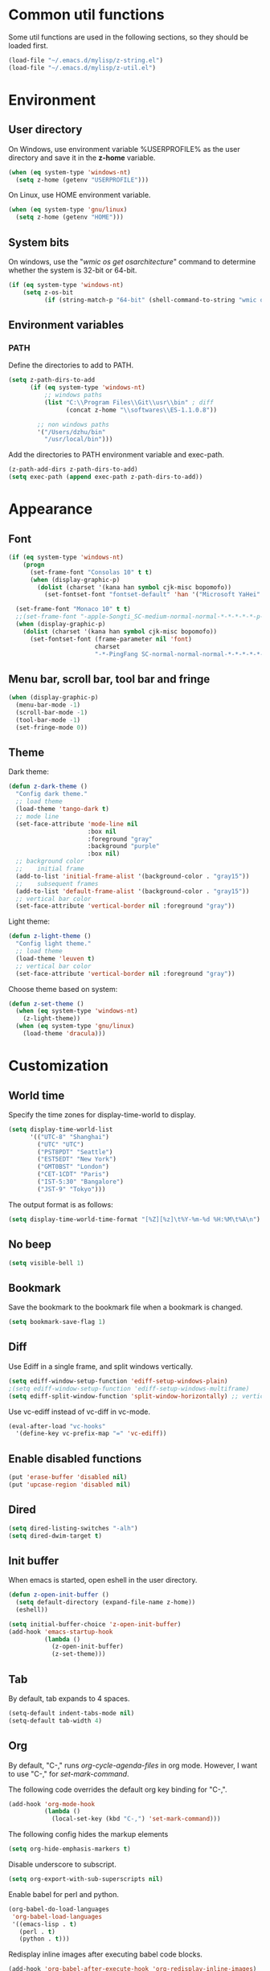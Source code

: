 * Common util functions
Some util functions are used in the following sections, so they should
be loaded first.
#+BEGIN_SRC emacs-lisp
  (load-file "~/.emacs.d/mylisp/z-string.el")
  (load-file "~/.emacs.d/mylisp/z-util.el")
#+END_SRC

* Environment
** User directory
On Windows, use environment variable %USERPROFILE% as the user
directory and save it in the *z-home* variable.
#+BEGIN_SRC emacs-lisp
  (when (eq system-type 'windows-nt)
    (setq z-home (getenv "USERPROFILE")))
#+END_SRC

On Linux, use HOME environment variable.
#+BEGIN_SRC emacs-lisp
  (when (eq system-type 'gnu/linux)
    (setq z-home (getenv "HOME")))
#+END_SRC

** System bits
On windows, use the "/wmic os get osarchitecture/" command to determine
whether the system is 32-bit or 64-bit.
#+BEGIN_SRC emacs-lisp
  (if (eq system-type 'windows-nt)
      (setq z-os-bit
            (if (string-match-p "64-bit" (shell-command-to-string "wmic os get osarchitecture")) 64 32)))
#+END_SRC

** Environment variables
*** PATH
Define the directories to add to PATH.
#+BEGIN_SRC emacs-lisp
  (setq z-path-dirs-to-add
        (if (eq system-type 'windows-nt)
            ;; windows paths
            (list "C:\\Program Files\\Git\\usr\\bin" ; diff
                  (concat z-home "\\softwares\\ES-1.1.0.8"))

          ;; non windows paths
          '("/Users/dzhu/bin"
            "/usr/local/bin")))
#+END_SRC

Add the directories to PATH environment variable and exec-path.
#+BEGIN_SRC emacs-lisp
  (z-path-add-dirs z-path-dirs-to-add)
  (setq exec-path (append exec-path z-path-dirs-to-add))
#+END_SRC

* Appearance
** Font
#+BEGIN_SRC emacs-lisp
  (if (eq system-type 'windows-nt)
      (progn
        (set-frame-font "Consolas 10" t t)
        (when (display-graphic-p)
          (dolist (charset '(kana han symbol cjk-misc bopomofo))
            (set-fontset-font "fontset-default" 'han '("Microsoft YaHei" . "unicode-bmp")))))

    (set-frame-font "Monaco 10" t t)
    ;;(set-frame-font "-apple-Songti_SC-medium-normal-normal-*-*-*-*-*-p-0-iso10646-1")
    (when (display-graphic-p)
      (dolist (charset '(kana han symbol cjk-misc bopomofo))
        (set-fontset-font (frame-parameter nil 'font)
                          charset
                          "-*-PingFang SC-normal-normal-normal-*-*-*-*-*-p-0-iso10646-1"))))
#+END_SRC

** Menu bar, scroll bar, tool bar and fringe
#+BEGIN_SRC emacs-lisp
  (when (display-graphic-p)
    (menu-bar-mode -1)
    (scroll-bar-mode -1)
    (tool-bar-mode -1)
    (set-fringe-mode 0))
#+END_SRC

** Theme
Dark theme:
#+BEGIN_SRC emacs-lisp
  (defun z-dark-theme ()
    "Config dark theme."
    ;; load theme
    (load-theme 'tango-dark t)
    ;; mode line
    (set-face-attribute 'mode-line nil
                        :box nil
                        :foreground "gray"
                        :background "purple"
                        :box nil)
    ;; background color
    ;;    initial frame
    (add-to-list 'initial-frame-alist '(background-color . "gray15"))
    ;;    subsequent frames
    (add-to-list 'default-frame-alist '(background-color . "gray15"))
    ;; vertical bar color
    (set-face-attribute 'vertical-border nil :foreground "gray"))
#+END_SRC

Light theme:
#+BEGIN_SRC emacs-lisp
  (defun z-light-theme ()
    "Config light theme."
    ;; load theme
    (load-theme 'leuven t)
    ;; vertical bar color
    (set-face-attribute 'vertical-border nil :foreground "gray"))
#+END_SRC

Choose theme based on system:
#+BEGIN_SRC emacs-lisp
  (defun z-set-theme ()
    (when (eq system-type 'windows-nt)
      (z-light-theme))
    (when (eq system-type 'gnu/linux)
      (load-theme 'dracula)))
#+END_SRC

* Customization
** World time
Specify the time zones for display-time-world to display.
#+BEGIN_SRC emacs-lisp
  (setq display-time-world-list
        '(("UTC-8" "Shanghai")
          ("UTC" "UTC")
          ("PST8PDT" "Seattle")
          ("EST5EDT" "New York")
          ("GMT0BST" "London")
          ("CET-1CDT" "Paris")
          ("IST-5:30" "Bangalore")
          ("JST-9" "Tokyo")))
#+END_SRC

The output format is as follows:
#+BEGIN_SRC emacs-lisp
  (setq display-time-world-time-format "[%Z][%z]\t%Y-%m-%d %H:%M\t%A\n")
#+END_SRC

** No beep
#+BEGIN_SRC emacs-lisp
(setq visible-bell 1)
#+END_SRC

** Bookmark
Save the bookmark to the bookmark file when a bookmark is changed.
#+BEGIN_SRC emacs-lisp
(setq bookmark-save-flag 1)
#+END_SRC

** Diff
Use Ediff in a single frame, and split windows vertically.
#+BEGIN_SRC emacs-lisp
(setq ediff-window-setup-function 'ediff-setup-windows-plain)
;(setq ediff-window-setup-function 'ediff-setup-windows-multiframe)
(setq ediff-split-window-function 'split-window-horizontally) ;; vertical!!
#+END_SRC

Use vc-ediff instead of vc-diff in vc-mode.
#+BEGIN_SRC emacs-lisp
  (eval-after-load "vc-hooks"
    '(define-key vc-prefix-map "=" 'vc-ediff))
#+END_SRC

** Enable disabled functions
#+BEGIN_SRC emacs-lisp
(put 'erase-buffer 'disabled nil)
(put 'upcase-region 'disabled nil)
#+END_SRC

** Dired
#+BEGIN_SRC emacs-lisp
(setq dired-listing-switches "-alh")
(setq dired-dwim-target t)
#+END_SRC

** Init buffer
When emacs is started, open eshell in the user directory.
#+BEGIN_SRC emacs-lisp
  (defun z-open-init-buffer ()
    (setq default-directory (expand-file-name z-home))
    (eshell))
  
  (setq initial-buffer-choice 'z-open-init-buffer)
  (add-hook 'emacs-startup-hook
            (lambda ()
              (z-open-init-buffer)
              (z-set-theme)))
#+END_SRC

** Tab
By default, tab expands to 4 spaces.
#+BEGIN_SRC emacs-lisp
  (setq-default indent-tabs-mode nil)
  (setq-default tab-width 4)
#+END_SRC

** Org
By default, "C-," runs /org-cycle-agenda-files/ in org mode. However,
I want to use "C-," for /set-mark-command/.

The following code overrides the default org key binding for "C-,".
#+BEGIN_SRC emacs-lisp
  (add-hook 'org-mode-hook
            (lambda ()
              (local-set-key (kbd "C-,") 'set-mark-command)))
#+END_SRC

The following config hides the markup elements
#+BEGIN_SRC emacs-lisp
  (setq org-hide-emphasis-markers t)
#+END_SRC

Disable underscore to subscript.
#+BEGIN_SRC emacs-lisp
  (setq org-export-with-sub-superscripts nil)
#+END_SRC

Enable babel for perl and python.
#+BEGIN_SRC emacs-lisp
  (org-babel-do-load-languages
   'org-babel-load-languages
   '((emacs-lisp . t)
     (perl . t)
     (python . t)))
#+END_SRC

Redisplay inline images after executing babel code blocks.
#+BEGIN_SRC emacs-lisp
(add-hook 'org-babel-after-execute-hook 'org-redisplay-inline-images)
#+END_SRC

** yes or no
Substitute y-or-n-p for yes-or-no-p.
#+BEGIN_SRC emacs-lisp
  (defalias 'yes-or-no-p 'y-or-n-p)
#+END_SRC

** init mode for scratch buffer
#+BEGIN_SRC emacs-lisp
  (setq initial-major-mode 'org-mode)
#+END_SRC

* unset key bindings
By default, 'C-o' is used to call (open-line). I use it as a prefix
for most custom functions.
#+BEGIN_SRC emacs-lisp
  (global-unset-key "\C-o")
#+END_SRC

* Programming
** c
#+BEGIN_SRC emacs-lisp
  (setq c-default-style "linux"
        c-basic-offset 4)

  (c-add-style "my-style"
               '(
                 (indent-tabs-mode . nil)
                 (c-basic-offset . 4)))
#+END_SRC

** csharp
#+BEGIN_SRC emacs-lisp
  (add-hook 'csharp-mode-hook 'hs-minor-mode)

  (add-hook 'csharp-mode-hook
            (lambda ()
              (setq indent-tabs-mode nil)
              (c-set-offset 'substatement-open 0)
              (c-set-offset 'inline-open 0)
              (c-set-offset 'case-label '+)
              (if (assoc 'inexpr-class c-offsets-alist)
                  (c-set-offset 'inexpr-class 0))
              (hs-minor-mode)
              (local-set-key (kbd "C-o C-o C-h") 'z-csharp-hide-methods)))
#+END_SRC

** java
#+BEGIN_SRC emacs-lisp
  (add-hook 'java-mode-hook
            (lambda ()
              (setq indent-tabs-mode nil)
              (c-set-offset 'substatement-open 0)
              (if (assoc 'inexpr-class c-offsets-alist)
                  (c-set-offset 'inexpr-class 0))))
#+END_SRC

** perl
#+BEGIN_SRC emacs-lisp
(defalias 'perl-mode 'cperl-mode)
(add-to-list 'auto-mode-alist '("\\.t?\\'" . cperl-mode))
#+END_SRC
** json
The following function can be used to beautify json in region. *node*
is required for this function to work.
#+BEGIN_SRC emacs-lisp
  (defun z-node-beautify-json ()
    "Beautify JSON in region."
    (interactive)
    (let ((file)
          (json (buffer-substring-no-properties (region-beginning) (region-end)))
          (cmd))
      (with-temp-buffer
        (find-file "~/.emacs.d/tmp.json")
        (erase-buffer)
        (insert json)
        (save-buffer)
        (setq file (buffer-file-name))
        (kill-buffer))
      (setq cmd (concat "node.exe "
                        (replace-regexp-in-string "/" "\\\\" (expand-file-name "~/.emacs.d/javascript/beautify_json.js ")) " "
                        (replace-regexp-in-string "/" "\\\\" file)))
      (setq json (shell-command-to-string cmd))
      (delete-region (region-beginning) (region-end))
      (insert json)))
#+END_SRC

** html
Use web-mode to edit html files.
#+BEGIN_SRC emacs-lisp
  (setq web-mode-markup-indent-offset 4)
  (setq web-mode-css-indent-offset 4)
  (setq web-mode-code-indent-offset 4)
  (setq web-mode-script-padding 4)
  (setq web-mode-style-padding 4)
  (add-to-list 'auto-mode-alist '("\\.html?\\'" . web-mode))
#+END_SRC

* Utilities
** csharp
#+BEGIN_SRC emacs-lisp
  (load-file "~/.emacs.d/mylisp/z-csharp.el")
#+END_SRC

** Git
#+BEGIN_SRC emacs-lisp
  (load-file "~/.emacs.d/mylisp/z-git.el")
#+END_SRC

** Reminder
#+BEGIN_SRC emacs-lisp
  (load-file "~/.emacs.d/mylisp/z-reminder.el")
  (z-reminder-start t)
  (global-set-key (kbd "C-o r s") 'z-reminder-start)
  (global-set-key (kbd "C-o r e") 'z-reminder-stop)
  (global-set-key (kbd "C-o r r") 'z-reminder-report)
#+END_SRC

* Key bindings
** Change default key bindings
#+BEGIN_SRC emacs-lisp
  (global-set-key (kbd "C-x f") 'find-file-at-point)
  (global-set-key (kbd "C-x C-b") 'ibuffer)
#+END_SRC

** Load ffap bindings
#+BEGIN_SRC emacs-lisp
(ffap-bindings)
#+END_SRC

** Set mark
#+BEGIN_SRC emacs-lisp
  (global-set-key (kbd "C-,") 'set-mark-command)
#+END_SRC

** Run eshell
This function runs eshell in the current directory.
#+BEGIN_SRC emacs-lisp
  (defun z-run-eshell ()
    "Run eshell"
    (interactive)
    (if (string= major-mode "eshell-mode")
        (message "already in eshell mode")
      (let ((buf-name (concat "esh-" (buffer-name))))
        (if (get-buffer buf-name)
            (switch-to-buffer buf-name)
          (progn (eshell "dummy")
                 (rename-buffer buf-name))))))
#+END_SRC

Here is the key binding for it.
#+BEGIN_SRC emacs-lisp
  (global-set-key (kbd "C-x C-h") 'z-run-eshell)
#+END_SRC

** "C-o" prefix
"C-o" is used as prefix to avoid conflicts with builtin key bindings.
#+BEGIN_SRC emacs-lisp
  (global-set-key (kbd "C-o t") 'display-time-world)
  (global-set-key (kbd "C-o i") 'imenu)
  (global-set-key (kbd "C-o p") 'z-goto-match-paren)
  (global-set-key (kbd "C-o g") 'rgrep)
  (global-set-key (kbd "C-o f") 'find-dired)
  (global-set-key (kbd "C-o w") 'ffap-copy-string-as-kill)
  (global-set-key (kbd "C-o C-o y") 'z-dup-line)
  (global-set-key (kbd "C-o C-o i") 'z-inc-num)
  (global-set-key (kbd "C-o d d") 'z-bing-dict-search-word)
  (global-set-key (kbd "C-o d r") 'z-bing-dict-search-region)
  (global-set-key (kbd "C-o d l") 'z-bing-dict-search-line)
  (global-set-key (kbd "C-o s l") 'z-bing-search-line)
  (global-set-key (kbd "C-o s r") 'z-bing-search-region)
  (global-set-key (kbd "C-o o c") 'org-capture)
#+END_SRC

*** Go to next appropriate point
Use "C-o C-f" to go to the next appropriate point in the buffer.
#+BEGIN_SRC emacs-lisp
  (defun z-next-appropriate-point ()
    "Go to the next appropriate point based on the context."
    (interactive)
    (cond
     ((string= major-mode "web-mode")
      (search-forward "=\"" nil t))
     (t forward-char)))

  (global-set-key (kbd "C-o C-f") 'z-next-appropriate-point)
#+END_SRC

*** Go to scratch buffer
#+BEGIN_SRC emacs-lisp
  (defun z-goto-scratch ()
    "Go to scratch buffer."
    (interactive)
    (switch-to-buffer "*scratch*"))

  (global-set-key (kbd "C-o C-o s") 'z-goto-scratch)
#+END_SRC

*** Go to OneDrive directory
#+BEGIN_SRC emacs-lisp
  (defun z-onedrive-dir ()
    "Go to OneDrive directory."
    (interactive)
    (dired-at-point (getenv "OneDrive")))
#+END_SRC

** Bookmarks
Key binding for opening the /bookmarks.org/ file that is used save
bookmarks for URL, files and directories.
#+BEGIN_SRC emacs-lisp
  (global-set-key (kbd "C-o b")
                  (lambda ()
                    (interactive)
                    (find-file-other-window
                     (concat (getenv "OneDrive")
                             "\\bookmarks.org"))))
#+END_SRC
** Email
Key binding for opening the /email.html/ file that will be inserted into
outlook.
#+BEGIN_SRC emacs-lisp
    (global-set-key (kbd "C-o m")
                    (lambda ()
                      (interactive)
                      (find-file-other-window "~/.emacs.d/email.html")
                      (search-forward "<body>")
                      (search-forward ">")))
#+END_SRC
* Abbreviations
** Minor modes
*** z-shell-mode
This mode is enabled when in shell or eshell mode.
#+BEGIN_SRC emacs-lisp
  (define-minor-mode z-shell-mode
    "Better shell interaction"
    :lighter " z-sh")
  (add-hook 'shell-mode-hook 'z-shell-mode)
  (add-hook 'eshell-mode-hook 'z-shell-mode)
#+END_SRC

*** z-code-mode
This mode is enabled when writing code.
#+BEGIN_SRC emacs-lisp
  (define-minor-mode z-code-mode
    "Accelerate coding"
    :lighter " z-code")
  (add-hook 'c-mode-hook 'z-code-mode)
  (add-hook 'c++-mode-hook 'z-code-mode)
  (add-hook 'java-mode-hook 'z-code-mode)
  (add-hook 'csharp-mode-hook 'z-code-mode)
  (add-hook 'typescript-mode-hook 'z-code-mode)

#+END_SRC

*** z-web-mode
This mode is enabled when in web-mode or html-mode.
#+BEGIN_SRC emacs-lisp
  (define-minor-mode z-web-mode
    "Accelerate web programming"
    :lighter " z-web")
  (add-hook 'html-mode-hook 'z-web-mode)
  (add-hook 'web-mode-hook 'z-web-mode)
#+END_SRC

*** z-msbuild-mode
This mode is enabled when writing msbuild files.
#+BEGIN_SRC emacs-lisp
  (define-minor-mode z-msbuild-mode
    "Accelerate msbuild"
    :lighter " z-msb")
#+END_SRC

** Abbrev tables
Abbrevs are defined in a separate file. They are linked to
corresponding modes through the above minor modes.
#+BEGIN_SRC emacs-lisp
(load-file "~/.emacs.d/mylisp/z-abbrevs.el")
(setq-default abbrev-mode t)
#+END_SRC

* GPG
The following function encrypts a file using GPG.
#+BEGIN_SRC emacs-lisp
  (defun z-encrypt-file (file key-name &optional output-file)
    "Encrypt FILE with public key that matches NAME."
    (let ((context (epg-make-context)) (keys))
      (if (file-exists-p file)
          (progn (setq keys (epg-list-keys context key-name))
                 (if keys
                     (epg-encrypt-file context file keys output-file)
                   (message "Cannot find key that matches %s." key-name)))
        (message "File %s does not exist." file))))
#+END_SRC

Encrypt a list of files:
#+BEGIN_SRC emacs-lisp
  (defun z-encrypt-files (files key-name)
    (let ((context (epg-make-context)) (keys))
      (setq keys (epg-list-keys context key-name))
      (if keys
          (dolist (file files)
            (epg-encrypt-file context file keys (concat file ".gpg")))
        (message "Cannot find key that matches %s." key-name))))
#+END_SRC

The following function descrypts file from string.
#+BEGIN_SRC emacs-lisp
  (defun z-decrypt-string (encrypted-string &optional out-file)
    "Decrypt ENCRYPTED-STRING and save the result in OUT-FILE.
  If OUT-FILE is nil, return the descrypted string."
    (let ((decrypt-string
           (lambda (encrypted-string)
             (epg-decrypt-string (epg-make-context) encrypted-string)))
          (need-decrypt-p
           (lambda ()
             (if (file-exists-p out-file)
                 (if (yes-or-no-p (format "File %s already exists. Overwrite? "  out-file))
                     (progn (delete-file out-file) t)
                   nil)
               t))))
      (if out-file
          (when (funcall need-decrypt-p)
            (append-to-file (funcall decrypt-string encrypted-string) nil out-file))
        (funcall decrypt-string encrypted-string))))
#+END_SRC

* Azure Database
SQL Server login info:
#+BEGIN_SRC emacs-lisp
  (setq sql-ms-login-params
        '((server :default "donzhu.database.windows.net")
          (database :default "donzhu_db")
          (user :default "donzhu")
          (password)))

  (setq sql-connection-alist
        '((mydb (sql-product 'ms)
                (sql-server "donzhu.database.windows.net")
                (sql-database "donzhu_db")
                (sql-user "donzhu"))))
#+END_SRC

The buffer name to show process.
#+BEGIN_SRC emacs-lisp
  (setq z-database-buffer "*My Database*")
#+END_SRC

Password cache:
#+BEGIN_SRC emacs-lisp
(setq z--database-password nil)
#+END_SRC

Prompt for password:
#+BEGIN_SRC emacs-lisp
  (defun z-database-password ()
    "Prompt for database password."
    (if z--database-password
        z--database-password
      (setq z--database-password (read-passwd "Database password: "))))
#+END_SRC


#+BEGIN_SRC emacs-lisp
  (defun z-query (sql)
    "Run sql against the database."
    (interactive "sQuery: ")
    (let ((default-directory "~/.emacs.d/perl"))
      (start-process "perl_query" z-database-buffer
                     "perl" "azure_db.pl" "query"
                     "--sql" sql
                     "--password" (z-database-password))
      (display-buffer z-database-buffer)))
#+END_SRC

Query and return the result.
#+BEGIN_SRC emacs-lisp
  (defun z-query-value (sql)
    "Run sql against the database and return the result."
    (let ((default-directory "~/.emacs.d/perl"))
      (shell-command-to-string
       (concat "perl azure_db.pl value --sql \""
               sql "\" --password " (z-database-password)))))
#+END_SRC

Upload file:
#+BEGIN_SRC emacs-lisp
  (defun z-upload-file (file file-id file-name)
    "Upload file to azure database."
    (setq file (expand-file-name file))
    (let ((default-directory "~/.emacs.d/perl"))
      (start-process "perl_upload_file" z-database-buffer
                     "perl" "azure_db.pl" "upload"
                     "--file" file
                     "--file_id" file-id
                     "--file_name" file-name
                     "--password" (z-database-password))
      (display-buffer z-database-buffer)))
#+END_SRC

Pull file:
#+BEGIN_SRC emacs-lisp
  (defun z-pull-file (file-id output-file)
    "Pull file from azure database."
    (setq output-file (expand-file-name output-file))
    (let ((default-directory "~/.emacs.d/perl"))
      (start-process "perl_pull_file" z-database-buffer
                     "perl" "azure_db.pl" "pull"
                     "--file_id" file-id
                     "--output_file" output-file
                     "--password" (z-database-password))
      (display-buffer z-database-buffer)))
#+END_SRC

Delete file:
#+BEGIN_SRC emacs-lisp
  (defun z-delete-file (file-id)
    "Delete file from azure database."
    (let ((default-directory "~/.emacs.d/perl"))
      (start-process "perl_delete_file" z-database-buffer
                     "perl" "azure_db.pl" "delete"
                     "--file_id" file-id
                     "--password" (z-database-password))
      (display-buffer z-database-buffer)))
#+END_SRC

List all files:
#+BEGIN_SRC emacs-lisp
    (defun z-list-files ()
      "List files in azure database."
      (interactive)
      (let ((default-directory "~/.emacs.d/perl"))
        (start-process "perl_list_files" z-database-buffer
                       "perl" "azure_db.pl" "list"
                       "--password" (z-database-password))
        (display-buffer z-database-buffer)))
#+END_SRC

Add tag:
#+BEGIN_SRC emacs-lisp
  (defun z-new-tag (tag-code tag-name)
    "Add new tag."
    (let ((default-directory "~/.emacs.d/perl"))
      (start-process "perl_new_tag" z-database-buffer
                     "perl" "azure_db.pl" "newtag"
                     "--tag_code" tag-code
                     "--tag_name" tag-name
                     "--password" (z-database-password))
      (display-buffer z-database-buffer)))
#+END_SRC

Change tag name:
#+BEGIN_SRC emacs-lisp
  (defun z-change-tag-name (tag-code tag-name)
    "Change tag name."
    (let ((default-directory "~/.emacs.d/perl"))
      (start-process "perl_rename_tag" z-database-buffer
                     "perl" "azure_db.pl" "renametag"
                     "--tag_code" tag-code
                     "--tag_name" tag-name
                     "--password" (z-database-password))
      (display-buffer z-database-buffer)))
#+END_SRC

List tags:
#+BEGIN_SRC emacs-lisp
  (defun z-list-tags ()
    "List all tags."
    (interactive)
    (let ((default-directory "~/.emacs.d/perl"))
      (start-process "perl_list_tags" z-database-buffer
                     "perl" "azure_db.pl" "tags"
                     "--password" (z-database-password))
      (display-buffer z-database-buffer)))
#+END_SRC

Add file tag:
#+BEGIN_SRC emacs-lisp
  (defun z-add-file-tag (file-id tag-code)
    "Add file tag."
    (let ((default-directory "~/.emacs.d/perl"))
      (start-process "perl_add_file_tag" z-database-buffer
                     "perl" "azure_db.pl" "addfiletag"
                     "--file_id" file-id
                     "--tag_code" tag-code
                     "--password" (z-database-password))
      (display-buffer z-database-buffer)))
#+END_SRC

Remove file tag:
#+BEGIN_SRC emacs-lisp
  (defun z-remove-file-tag (file-id tag-code)
    "Remove file tag."
    (let ((default-directory "~/.emacs.d/perl"))
      (start-process "perl_add_file_tag" z-database-buffer
                     "perl" "azure_db.pl" "rmfiletag"
                     "--file_id" file-id
                     "--tag_code" tag-code
                     "--password" (z-database-password))
      (display-buffer z-database-buffer)))
#+END_SRC

Upload files in dired:
#+BEGIN_SRC emacs-lisp
  (defun z-upload ()
    "Upload files in dired."
    (interactive)
    (when (string= major-mode "dired-mode")
      (let ((files (dired-get-marked-files))
            (get-file-id
             (lambda (file)
               (file-name-nondirectory file)))
            (get-file-name
             (lambda (file)
               (file-name-nondirectory file))))
        (dolist (file files)
          (if (> (string-to-number
                  (z-query-value
                   (format "select count(*) from [file] where file_id = '%s'"
                           (funcall get-file-id file))))
                 0)
              (when (y-or-n-p (format "File %s already exists. Overwrite? "
                                      (funcall get-file-id file)))
                (z-update-file file (funcall get-file-id file)))
            (z-upload-file file
                           (funcall get-file-id file)
                           (funcall get-file-name file)))))))
#+END_SRC

Pull marked file:
#+BEGIN_SRC emacs-lisp
  (defun z-pull-marked-files ()
    "Pull marked files in dired. Use the file name as file_id."
    (interactive)
    (when (string= major-mode "dired-mode")
      (let ((files (dired-get-marked-files))
            (tmp-file)
            (get-file-id
             (lambda (file)
               (file-name-nondirectory file)))
            (get-file-name
             (lambda (file)
               (file-name-nondirectory file))))
        (dolist (file files)
          (setq tmp-file (concat file ".tmp~"))
          (rename-file file tmp-file)
          (z-pull-file (funcall get-file-id file)
                       (funcall get-file-name file))
          (delete-file tmp-file)))))
#+END_SRC

Update file content:
#+BEGIN_SRC emacs-lisp
  (defun z-update-file (file file-id)
    "Update file."
    (setq file (expand-file-name file))
    (let ((default-directory "~/.emacs.d/perl"))
      (start-process "perl_update_file" z-database-buffer
                     "perl" "azure_db.pl" "update"
                     "--file" file
                     "--file_id" file-id
                     "--password" (z-database-password))
      (display-buffer z-database-buffer)))
#+END_SRC

* Windows specific
** Win32 API wrappers
#+BEGIN_SRC emacs-lisp
  (when (eq system-type 'windows-nt)
    (load-file "~/.emacs.d/mylisp/z-win.el"))
#+END_SRC

** AutoHotKey
#+BEGIN_SRC emacs-lisp
  (when (eq system-type 'windows-nt)
    (load-file "~/.emacs.d/mylisp/z-ahk.el"))
#+END_SRC

** 7z
Define a variable to point to the 7z exe file.
#+BEGIN_SRC emacs-lisp
  (setq z-7z-exe "C:/Program Files/7-Zip/7z.exe")
#+END_SRC

The following function unzips the zip file using 7z.
#+BEGIN_SRC emacs-lisp
  (defun z-7z-unzip (file)
    "Unzip FILE with 7z into a folder with the same name as FILE."
    (let ((output-dir) (cmd))
      (setq file (expand-file-name file))
      (setq output-dir (concat (file-name-directory file) (file-name-base file)))
      (if (file-exists-p z-7z-exe)
          (progn
            (setq cmd (format "\"%s\" x \"%s\" -o\"%s\""
                              (z-string-win-style-path z-7z-exe)
                              (z-string-win-style-path file)
                              (z-string-win-style-path output-dir)))
            (message cmd)
            (async-shell-command cmd))
        (message "7z.exe not found"))))
#+END_SRC

The following interactive function unzips the file at point.
#+BEGIN_SRC emacs-lisp
  (defun z-7z-unzip-file-at-point ()
    "Unzip file at point using 7z."
    (interactive)
    (let ((file (if (string= major-mode "dired-mode")
                    (dired-copy-filename-as-kill 0)
                  (thing-at-point 'filename))))
      (if file
          (z-7z-unzip file)
        (message "No file at point."))))
#+END_SRC

The following function zips a directory.
#+BEGIN_SRC emacs-lisp
  (defun z-7z-zip-dir (dir zip-file-name)
    "Zip DIR."
    (let ((cmd))
      (setq dir (expand-file-name dir))
      (if (file-exists-p z-7z-exe)
          (progn
            (setq cmd (format "\"%s\" a -tzip \"%s\" \"%s\""
                              (z-string-win-style-path z-7z-exe)
                              (z-string-win-style-path zip-file-name)
                              (z-string-win-style-path dir)))
            (message cmd)
            (async-shell-command cmd))
        (message "7z.exe not found"))))
#+END_SRC

This interactive function zips a directory at point.
#+BEGIN_SRC emacs-lisp
  (defun z-7z-zip-dir-at-point ()
    "Zip directory at point."
    (interactive)
    (let ((dir (if (string= major-mode "dired-mode")
                   (dired-copy-filename-as-kill 0)
                 (thing-at-point 'filename))))
      (if (file-directory-p dir)
          (z-7z-zip-dir dir (concat dir ".zip"))
        (message "No file at point."))))
#+END_SRC


** Visual studio
#+BEGIN_SRC emacs-lisp
  (when (eq system-type 'windows-nt)
    (global-set-key (kbd "C-o C-o C-v") 'z-open-file-at-point-in-vs))
#+END_SRC

** SSMS
#+BEGIN_SRC emacs-lisp
  (when (eq system-type 'windows-nt)
    (add-hook 'sql-mode-hook
              (lambda ()
                (local-set-key (kbd "C-c s s") 'z-ssms-run-sql-in-region))))
#+END_SRC

** Path conversion
Convert path in region to standard Windows path.
#+BEGIN_SRC emacs-lisp
  (defun z-win-format-path-in-region ()
    "Convert path in region to standard Windows path."
    (interactive)
    (let ((file (buffer-substring-no-properties (region-beginning) (region-end))))
      (delete-region (region-beginning) (region-end))
      (insert (z-string-win-style-path file))))
#+END_SRC

** Watch Skype directory
#+BEGIN_SRC emacs-lisp
(when (string= (system-name) "DONZHU-WORK")
    (save-excursion
      (z-watch-skype-dir)))
#+END_SRC

* COMMENT Unused config that may be useful in the future
;; run as server
;; (require 'server)
;; (unless (server-running-p) (server-start))

;; macros
;(fset 'comment-c [?\C-a ?\C-x ?\C-x ?\C-a ?\C-x ?r ?t ?/ ?/ return])
;(put 'comment-c 'kmacro t)

;;auto-complete
;;(require 'auto-complete)
;;(global-auto-complete-mode t)

;; yasnippet
;;(add-to-list 'load-path "~/.emacs.d/snippets")
;;(require 'yasnippet)
;;(yas-global-mode 1)
;;(global-set-key (kbd "C-o TAB") 'yas-expand)

;; web-mode
;;(require 'web-mode)
;; (setq web-mode-markup-indent-offset 4)
;; (setq web-mode-css-indent-offset 4)
;; (setq web-mode-code-indent-offset 4)
;; (setq web-mode-script-padding 4)
;; (setq web-mode-style-padding 4)
;; (add-to-list 'auto-mode-alist '("\\.html?\\'" . web-mode))
;; (add-to-list 'auto-mode-alist '("\\.jsp?\\'" . web-mode))
;; (add-to-list 'auto-mode-alist '("\\.vue?\\'" . web-mode))
;; (add-hook 'web-mode-hook
;;           (lambda ()
;;             (setq indent-tabs-mode nil)))

;; rainbow-mode
;; (require 'rainbow-mode)


;; (setq sql-mysql-program "/usr/local/bin/mysql")
;; (setq sql-mysql-login-params
;;       '((server :default "localhost")
;;         (port :default 3306)
;;         (database :default "test")
;;         (user :default "root")
;;         (password)))
;; (add-hook 'sql-interactive-mode-hook
;;           (lambda ()
;;             (toggle-truncate-lines t)))
;; ;;(setq sql-user "fc")
;; ;;(setq sql-password "Fc654321")
;; ;;(setq sql-server "192.168.8.8")
;; ;;(setq sql-mysql-options "optional command line options")
;; (setq sql-connection-alist
;;       '((local (sql-product 'mysql)
;;                (sql-server "localhost")
;;                (sql-port 3306)
;;                (sql-database "fcgyldb_dot3")
;;                (sql-user "root")
;;                (sql-password "mysql"))
;;         (dev (sql-product 'mysql)
;;               (sql-server "192.168.8.6")
;;               (sql-port 3306)
;;               (sql-database "fcgyldb_docker4")
;;               (sql-user "fc")
;;               (sql-password "Fc654321"))
;;         (prod (sql-product 'mysql)
;;               (sql-server "192.168.8.4")
;;               (sql-port 3309)
;;               (sql-database "zunpindb")
;;               (sql-user "readonly_user")
;;               (sql-password "Fengchao4006221999"))
;;         ))

;; (require 'clojure-mode)
;;(require 'cider-mode)

  ;; transparent frame
  ;;(set-frame-parameter (selected-frame) 'alpha '(<active> [<inactive>]))
  ;(set-frame-parameter (selected-frame) 'alpha '(95 95))

  ;(add-to-list 'default-frame-alist '(alpha 95 95))
  ;(add-to-list 'default-frame-alist '(top . 10))
  ;(add-to-list 'default-frame-alist '(left . 0))
  ;(add-to-list 'default-frame-alist '(height . 65))
  ;(add-to-list 'default-frame-alist '(width . 240))

  ;; theme
  ;;(load-theme 'wombat t)
  ;;(load-theme 'deeper-blue t)
  ;(set-background-color "gray15")

  ;; line number
  ;;(global-linum-mode t)

;;(setq org-export-with-sub-superscripts nil) (setq
;;org-default-notes-file "/Users/dzhu/Documents/notes/notes.org")

;;(defun my-c++-mode-hook ()
;;  (c-set-style "my-style")
;;  (auto-fill-mode)
;;  (c-toggle-auto-hungry-state 0))
;;(add-hook 'c++-mode-hook 'my-c++-mode-hook)

;; open .h in c++ mode
;;(add-to-list 'auto-mode-alist '("\\.h\\'" . c++-mode))
  ;; buffer-menu
  ;;(global-set-key (kbd "C-x C-b") 'buffer-menu)
